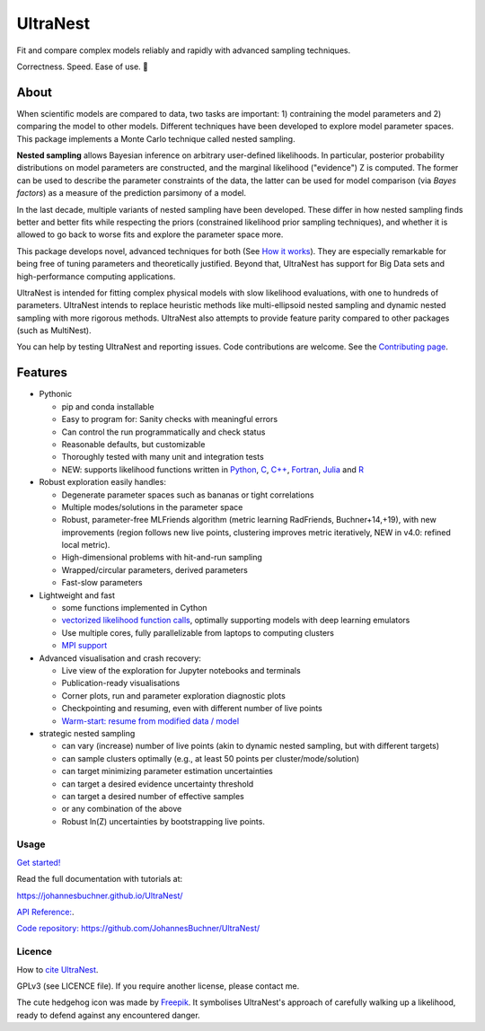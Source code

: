 =========
UltraNest
=========

Fit and compare complex models reliably and rapidly with advanced sampling techniques.

.. image:: https://img.shields.io/pypi/v/ultranest.svg
        :target: https://pypi.python.org/pypi/ultranest

.. image:: https://circleci.com/gh/JohannesBuchner/UltraNest/tree/master.svg?style=shield
        :target: https://circleci.com/gh/JohannesBuchner/UltraNest

.. image:: https://img.shields.io/badge/docs-published-ok.svg
        :target: https://johannesbuchner.github.io/UltraNest/
        :alt: Documentation Status

.. image:: https://img.shields.io/badge/GitHub-JohannesBuchner%2FUltraNest-blue.svg?style=flat
        :target: https://github.com/JohannesBuchner/UltraNest/
        :alt: Github repository

.. image:: https://joss.theoj.org/papers/10.21105/joss.03001/status.svg
        :target: https://doi.org/10.21105/joss.03001
        :alt: Software paper

Correctness. Speed. Ease of use. 🦔

About
-----

When scientific models are compared to data, two tasks are important:
1) contraining the model parameters and 2) comparing the model to other models.
Different techniques have been developed to explore model parameter spaces.
This package implements a Monte Carlo technique called nested sampling.

**Nested sampling** allows Bayesian inference on arbitrary user-defined likelihoods.
In particular, posterior probability distributions on model parameters
are constructed, and the marginal likelihood ("evidence") Z is computed.
The former can be used to describe the parameter constraints of the data,
the latter can be used for model comparison (via `Bayes factors`) 
as a measure of the prediction parsimony of a model.

In the last decade, multiple variants of nested sampling have been 
developed. These differ in how nested sampling finds better and
better fits while respecting the priors 
(constrained likelihood prior sampling techniques), and whether it is 
allowed to go back to worse fits and explore the parameter space more.

This package develops novel, advanced techniques for both (See 
`How it works <https://johannesbuchner.github.io/UltraNest/method.html>`_).
They are especially remarkable for being free of tuning parameters 
and theoretically justified. Beyond that, UltraNest has support for 
Big Data sets and high-performance computing applications.

UltraNest is intended for fitting complex physical models with slow
likelihood evaluations, with one to hundreds of parameters.
UltraNest intends to replace heuristic methods like multi-ellipsoid
nested sampling and dynamic nested sampling with more rigorous methods.
UltraNest also attempts to provide feature parity compared to other packages
(such as MultiNest).

You can help by testing UltraNest and reporting issues. Code contributions are welcome.
See the `Contributing page <https://johannesbuchner.github.io/UltraNest/contributing.html>`_.

Features
---------

* Pythonic

  * pip and conda installable
  * Easy to program for: Sanity checks with meaningful errors
  * Can control the run programmatically and check status
  * Reasonable defaults, but customizable
  * Thoroughly tested with many unit and integration tests
  * NEW: supports likelihood functions written in `Python <https://github.com/JohannesBuchner/UltraNest/tree/master/languages/python>`_, `C <https://github.com/JohannesBuchner/UltraNest/tree/master/languages/c>`_, `C++ <https://github.com/JohannesBuchner/UltraNest/tree/master/languages/c%2B%2B>`_, `Fortran <https://github.com/JohannesBuchner/UltraNest/tree/master/languages/fortran>`_, `Julia <https://github.com/JohannesBuchner/UltraNest/tree/master/languages/julia>`_ and `R <https://github.com/JohannesBuchner/UltraNest/tree/master/languages/r>`_

* Robust exploration easily handles:

  * Degenerate parameter spaces such as bananas or tight correlations
  * Multiple modes/solutions in the parameter space
  * Robust, parameter-free MLFriends algorithm 
    (metric learning RadFriends, Buchner+14,+19), with new improvements
    (region follows new live points, clustering improves metric iteratively, 
    NEW in v4.0: refined local metric).
  * High-dimensional problems with hit-and-run sampling
  * Wrapped/circular parameters, derived parameters
  * Fast-slow parameters

* Lightweight and fast

  * some functions implemented in Cython
  * `vectorized likelihood function calls <https://johannesbuchner.github.io/UltraNest/performance.html>`__, 
    optimally supporting models with deep learning emulators
  * Use multiple cores, fully parallelizable from laptops to computing clusters
  * `MPI support <https://johannesbuchner.github.io/UltraNest/performance.html>`__

* Advanced visualisation and crash recovery:

  * Live view of the exploration for Jupyter notebooks and terminals
  * Publication-ready visualisations
  * Corner plots, run and parameter exploration diagnostic plots
  * Checkpointing and resuming, even with different number of live points
  * `Warm-start: resume from modified data / model <https://johannesbuchner.github.io/UltraNest/example-warmstart.html>`__

* strategic nested sampling

  * can vary (increase) number of live points (akin to dynamic nested sampling, but with different targets)
  * can sample clusters optimally (e.g., at least 50 points per cluster/mode/solution)
  * can target minimizing parameter estimation uncertainties
  * can target a desired evidence uncertainty threshold
  * can target a desired number of effective samples
  * or any combination of the above
  * Robust ln(Z) uncertainties by bootstrapping live points.

Usage
^^^^^

`Get started! <https://johannesbuchner.github.io/UltraNest/using-ultranest.html>`_

Read the full documentation with tutorials at:

https://johannesbuchner.github.io/UltraNest/

`API Reference: <https://johannesbuchner.github.io/UltraNest/ultranest.html#ultranest.integrator.ReactiveNestedSampler>`_.

`Code repository: https://github.com/JohannesBuchner/UltraNest/ <https://github.com/JohannesBuchner/UltraNest/>`_

Licence
^^^^^^^

How to `cite UltraNest <https://johannesbuchner.github.io/UltraNest/issues.html#how-should-i-cite-ultranest>`_.

GPLv3 (see LICENCE file). If you require another license, please contact me.

The cute hedgehog icon was made by `Freepik <https://www.flaticon.com/authors/freepik>`_.
It symbolises UltraNest's approach of carefully walking up a likelihood,
ready to defend against any encountered danger.
